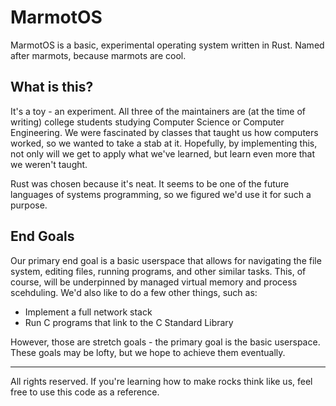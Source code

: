 * MarmotOS
MarmotOS is a basic, experimental operating system written in Rust. Named after marmots, because marmots are cool.

** What is this?
It's a toy - an experiment.
All three of the maintainers are (at the time of writing) college students studying Computer Science or Computer Engineering. We were fascinated by classes that taught us how computers worked, so we wanted to take a stab at it.
Hopefully, by implementing this, not only will we get to apply what we've learned, but learn even more that we weren't taught.

Rust was chosen because it's neat. It seems to be one of the future languages of systems programming, so we figured we'd use it for such a purpose.

** End Goals
Our primary end goal is a basic userspace that allows for navigating the file system, editing files, running programs, and other similar tasks. This, of course, will be underpinned by managed virtual memory and process scehduling.
We'd also like to do a few other things, such as:
- Implement a full network stack
- Run C programs that link to the C Standard Library

However, those are stretch goals - the primary goal is the basic userspace. These goals may be lofty, but we hope to achieve them eventually.

-----
All rights reserved. If you're learning how to make rocks think like us, feel free to use this code as a reference.
